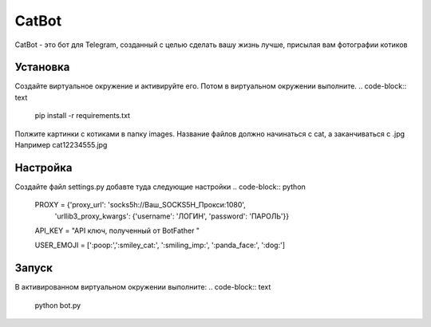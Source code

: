 CatBot
======

CatBot - это бот для Telegram, созданный с целью сделать
вашу жизнь лучше, присылая вам фотографии котиков

Установка
---------
Создайте виртуальное окружение и активируйте его.
Потом в виртуальном окружении выполните.
.. code-block:: text
    pip install -r requirements.txt

Полжите картинки с котиками в папку images.
Название файлов должно начинаться с cat, а заканчиваться с .jpg
Например cat12234555.jpg

Настройка
---------
Создайте файл settings.py добавте туда следующие настройки
.. code-block:: python
    PROXY = {'proxy_url': 'socks5h://Ваш_SOCKS5H_Прокси:1080',
        'urllib3_proxy_kwargs': {'username': 'ЛОГИН', 'password': 'ПАРОЛЬ'}}

    API_KEY = "API ключ, полученный от BotFather "

    USER_EMOJI = [':poop:',':smiley_cat:', ':smiling_imp:', ':panda_face:', ':dog:']

Запуск
------
В активированном виртуальном окружении выполните:
.. code-block:: text
    python bot.py